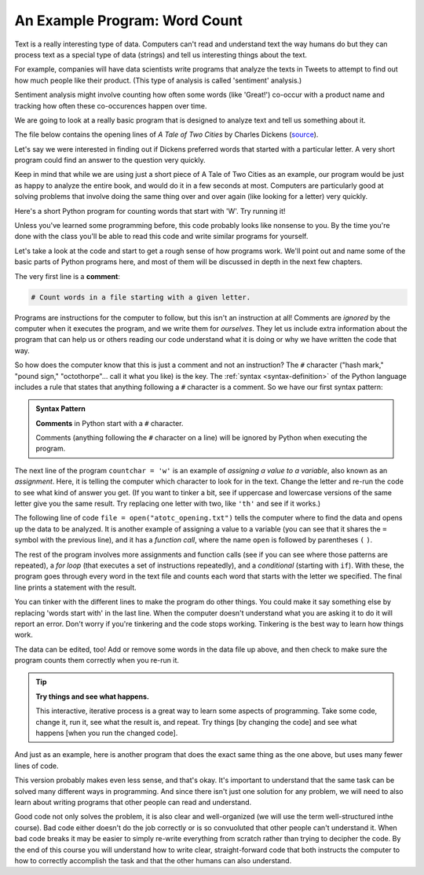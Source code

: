 An Example Program: Word Count
------------------------------

Text is a really interesting type of data. Computers can't read and understand text
the way humans do but they can process text as a special type of data (strings) and
tell us interesting things about the text. 

For example, companies will have data scientists write programs that analyze the
texts in Tweets to attempt to find out how much people like their product.
(This type of analysis is called 'sentiment' analysis.)

Sentiment analysis might involve counting how often some words (like 'Great!')
co-occur with a product name and tracking how often these co-occurences happen over time. 

We are going to look at a really basic program that is designed to analyze text
and tell us something about it. 

The file below contains the opening lines of :title:`A Tale of Two Cities` by
Charles Dickens (`source <https://www.gutenberg.org/ebooks/98>`_).

.. datafile:: atotc_opening.txt
   :edit:

   It was the best of times,
   it was the worst of times,
   it was the age of wisdom,
   it was the age of foolishness,
   it was the epoch of belief,
   it was the epoch of incredulity,
   it was the season of Light,
   it was the season of Darkness,
   it was the spring of hope,
   it was the winter of despair,
   we had everything before us,
   we had nothing before us,
   we were all going direct to Heaven,
   we were all going direct the other way--
   in short, the period was so far like the present period, that some of
   its noisiest authorities insisted on its being received, for good or for
   evil, in the superlative degree of comparison only.

Let's say we were interested in finding out if Dickens preferred words that started
with a particular letter. A very short program could find an answer to the question
very quickly.

Keep in mind that while we are using just a short piece of A Tale of Two Cities as
an example, our program would be just as happy to analyze the entire book, and would
do it in a few seconds at most. Computers are particularly good at solving problems
that involve doing the same thing over and over again (like looking for a letter)
very quickly. 

Here's a short Python program for counting words that start with 'W'.  Try
running it!

.. activecode:: wordcount_example

   # Count words in a file starting with a given letter.

   countchar = 'w'

   file = open("atotc_opening.txt")

   text = file.read()

   words = text.split()

   count = 0
   for word in words:
       if word.startswith(countchar):
           count = count + 1

   file.close()

   print("{} words start with '{}'.".format(count, countchar))

Unless you've learned some programming before, this code probably looks like
nonsense to you. By the time you're done with the class you'll be able to read
this code and write similar programs for yourself. 

Let's take a look at the code and start to get a rough sense of how programs
work.  We'll point out and name some of the basic parts of Python programs
here, and most of them will be discussed in depth in the next few chapters.

.. index:: comment

The very first line is a **comment**:

.. code:: python

   # Count words in a file starting with a given letter.

Programs are instructions for the computer to follow, but this isn't an
instruction at all!  Comments are *ignored* by the computer when it executes
the program, and we write them for *ourselves*.  They let us include extra
information about the program that can help us or others reading our code
understand what it is doing or why we have written the code that way.

So how does the computer know that this is just a comment and not an
instruction?  The ``#`` character ("hash mark," "pound sign," "octothorpe"...
call it what you like) is the key.  The :ref:`syntax <syntax-definition>` of
the Python language includes a rule that states that anything following a ``#``
character is a comment.  So we have our first syntax pattern:

.. admonition:: Syntax Pattern

   **Comments** in Python start with a ``#`` character.

   Comments (anything following the ``#`` character on a line) will be ignored
   by Python when executing the program.

The next line of the program ``countchar = 'w'`` is an example of *assigning a
value to a variable*, also known as an *assignment*.  Here, it is telling the
computer which character to look for in the text.  Change the letter and re-run
the code to see what kind of answer you get. (If you want to tinker a bit, see
if uppercase and lowercase versions of the same letter give you the same
result. Try replacing one letter with two, like ``'th'`` and see if it works.)

The following line of code ``file = open("atotc_opening.txt")`` tells the
computer where to find the data and opens up the data to be analyzed.  It is
another example of assigning a value to a variable (you can see that it shares
the ``=`` symbol with the previous line), and it has a *function call*, where
the name ``open`` is followed by parentheses ``(`` ``)``.

The rest of the program involves more assignments and function calls (see if
you can see where those patterns are repeated), a *for loop* (that executes a
set of instructions repeatedly), and a *conditional* (starting with ``if``).
With these, the program goes through every word in the text file and counts
each word that starts with the letter we specified. The final line prints a
statement with the result.

You can tinker with the different lines to make the program do other things. You
could make it say something else by replacing 'words start with' in the last line.
When the computer doesn't understand what you are asking it to do it will report
an error. Don't worry if you're tinkering and the code stops working. Tinkering
is the best way to learn how things work.  

The data can be edited, too!  Add or remove some words in the data file up above,
and then check to make sure the program counts them correctly when you re-run it.

.. tip::

   **Try things and see what happens.**

   This interactive, iterative process is a great way to learn some aspects of
   programming.  Take some code, change it, run it, see what the result is, and
   repeat.  Try things [by changing the code] and see what happens [when you
   run the changed code].

And just as an example, here is another program that does the exact same thing
as the one above, but uses many fewer lines of code. 

.. activecode:: wordcount_example_succint

   # Count words in a file starting with a given letter.

   countchar = 'w'

   with open("atotc_opening.txt") as f:
       count = sum(word.startswith(countchar) for word in f.read().split())

   print("{} words start with '{}'.".format(count, countchar))

This version probably makes even less sense, and that's okay. It's important to
understand that the same task can be solved many different ways in programming. And 
since there isn't just one solution for any problem, we will need to also learn
about writing programs that other people can read and understand. 

Good code not only solves the problem, it is also clear and well-organized
(we will use the term well-structured inthe course). Bad code either doesn't do the
job correctly or is so convuoluted that other people can't understand it. When bad
code breaks it may be easier to simply re-write everything from scratch rather than
trying to decipher the code. By the end of this course you will understand 
how to write clear, straight-forward code that both instructs the computer to how to
correctly accomplish the task and that the other humans can also understand. 

